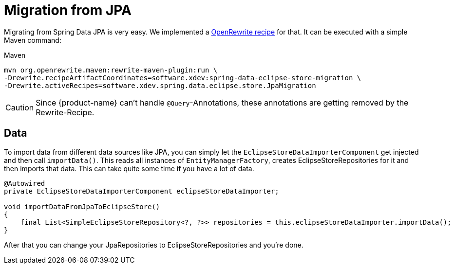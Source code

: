 = Migration from JPA

Migrating from Spring Data JPA is very easy.
We implemented a https://github.com/xdev-software/spring-data-eclipse-store-migration[OpenRewrite recipe] for that.
It can be executed with a simple Maven command:

[source,title="Maven"]
----
mvn org.openrewrite.maven:rewrite-maven-plugin:run \
-Drewrite.recipeArtifactCoordinates=software.xdev:spring-data-eclipse-store-migration \
-Drewrite.activeRecipes=software.xdev.spring.data.eclipse.store.JpaMigration
----

[CAUTION]
====
Since {product-name} can't handle ``@Query``-Annotations, these annotations are getting removed by the Rewrite-Recipe.
====

== Data

To import data from different data sources like JPA, you can simply let the ``EclipseStoreDataImporterComponent`` get injected and then call ``importData()``.
This reads all instances of ``EntityManagerFactory``, creates EclipseStoreRepositories for it and then imports that data.
This can take quite some time if you have a lot of data.

[source,java]
----
@Autowired
private EclipseStoreDataImporterComponent eclipseStoreDataImporter;

void importDataFromJpaToEclipseStore()
{
    final List<SimpleEclipseStoreRepository<?, ?>> repositories = this.eclipseStoreDataImporter.importData();
}
----

After that you can change your JpaRepositories to EclipseStoreRepositories and you're done.
